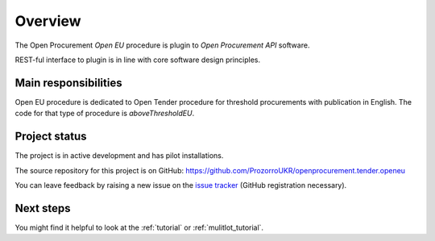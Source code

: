 Overview
========

The Open Procurement `Open EU` procedure is plugin to `Open Procurement API` software.

REST-ful interface to plugin is in line with core software design principles. 

Main responsibilities
---------------------

Open EU procedure is dedicated to Open Tender procedure for threshold procurements with publication in English. The code for that type of procedure is `aboveThresholdEU`.

Project status
--------------

The project is in active development and has pilot installations.

The source repository for this project is on GitHub: https://github.com/ProzorroUKR/openprocurement.tender.openeu

You can leave feedback by raising a new issue on the `issue tracker
<https://github.com/ProzorroUKR/openprocurement.tender.openeu/issues>`_ (GitHub
registration necessary).

Next steps
----------
You might find it helpful to look at the :ref:`tutorial` or :ref:`mulitlot_tutorial`.
